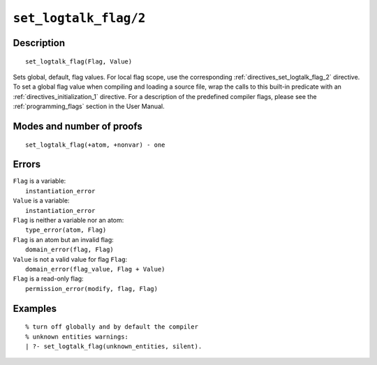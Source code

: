 ..
   This file is part of Logtalk <https://logtalk.org/>  
   Copyright 1998-2021 Paulo Moura <pmoura@logtalk.org>

   Licensed under the Apache License, Version 2.0 (the "License");
   you may not use this file except in compliance with the License.
   You may obtain a copy of the License at

       http://www.apache.org/licenses/LICENSE-2.0

   Unless required by applicable law or agreed to in writing, software
   distributed under the License is distributed on an "AS IS" BASIS,
   WITHOUT WARRANTIES OR CONDITIONS OF ANY KIND, either express or implied.
   See the License for the specific language governing permissions and
   limitations under the License.


.. index:: pair: set_logtalk_flag/2; Built-in predicate
.. _predicates_set_logtalk_flag_2:

``set_logtalk_flag/2``
======================

Description
-----------

::

   set_logtalk_flag(Flag, Value)

Sets global, default, flag values. For local flag scope, use the
corresponding :ref:`directives_set_logtalk_flag_2` directive. To set a
global flag value when compiling and loading a source file, wrap the calls
to this built-in predicate with an :ref:`directives_initialization_1`
directive. For a description of the predefined compiler flags, please see
the :ref:`programming_flags` section in the User Manual.

Modes and number of proofs
--------------------------

::

   set_logtalk_flag(+atom, +nonvar) - one

Errors
------

| ``Flag`` is a variable:
|     ``instantiation_error``
| ``Value`` is a variable:
|     ``instantiation_error``
| ``Flag`` is neither a variable nor an atom:
|     ``type_error(atom, Flag)``
| ``Flag`` is an atom but an invalid flag:
|     ``domain_error(flag, Flag)``
| ``Value`` is not a valid value for flag ``Flag``:
|     ``domain_error(flag_value, Flag + Value)``
| ``Flag`` is a read-only flag:
|     ``permission_error(modify, flag, Flag)``

Examples
--------

::

   % turn off globally and by default the compiler
   % unknown entities warnings:
   | ?- set_logtalk_flag(unknown_entities, silent).

.. seealso::

   :ref:`predicates_create_logtalk_flag_3`,
   :ref:`predicates_current_logtalk_flag_2`
